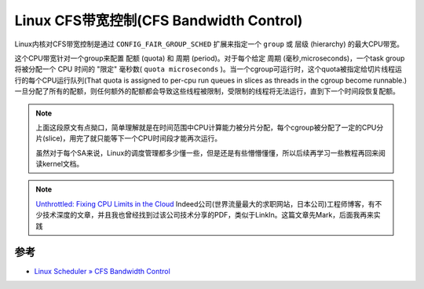 .. _linux_cfs_bandwidth_control:

==========================================
Linux CFS带宽控制(CFS Bandwidth Control)
==========================================

Linux内核对CFS带宽控制是通过 ``CONFIG_FAIR_GROUP_SCHED`` 扩展来指定一个 ``group`` 或 ``层级`` (hierarchy) 的最大CPU带宽。

这个CPU带宽针对一个group来配置 ``配额`` (quota) 和 ``周期`` (period)。对于每个给定 ``周期`` (毫秒,microseconds)，一个task group将被分配一个 CPU 时间的 "限定" 毫秒数( ``quota microseconds`` )。当一个cgroup可运行时，这个quota被指定给切片线程运行的每个CPU运行队列(That quota is assigned to per-cpu run queues in slices as threads in the cgroup become
runnable.)一旦分配了所有的配额，则任何额外的配额都会导致这些线程被限制，受限制的线程将无法运行，直到下一个时间段恢复配额。

.. note::

   上面这段原文有点拗口，简单理解就是在时间范围中CPU计算能力被分片分配，每个cgroup被分配了一定的CPU分片(slice)，用完了就只能等下一个CPU时间段才能再次运行。

   虽然对于每个SA来说，Linux的调度管理都多少懂一些，但是还是有些懵懵懂懂，所以后续再学习一些教程再回来阅读kernel文档。

.. note::

   `Unthrottled: Fixing CPU Limits in the Cloud <https://engineering.indeedblog.com/blog/2019/12/unthrottled-fixing-cpu-limits-in-the-cloud/>`_ Indeed公司(世界流量最大的求职网站，日本公司)工程师博客，有不少技术深度的文章，并且我也曾经找到过该公司技术分享的PDF，类似于LinkIn。这篇文章先Mark，后面我再来实践

参考
=====

- `Linux Scheduler » CFS Bandwidth Control <https://www.kernel.org/doc/html/latest/scheduler/sched-bwc.html>`_ 

